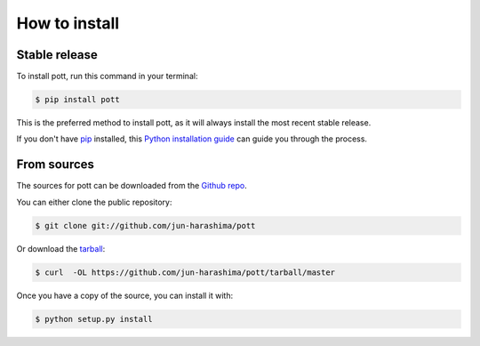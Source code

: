 .. highlight:: shell

==============
How to install
==============


Stable release
--------------

To install pott, run this command in your terminal:

.. code-block:: console

    $ pip install pott

This is the preferred method to install pott, as it will always install the most recent stable release.

If you don't have `pip`_ installed, this `Python installation guide`_ can guide
you through the process.

.. _pip: https://pip.pypa.io
.. _Python installation guide: http://docs.python-guide.org/en/latest/starting/installation/


From sources
------------

The sources for pott can be downloaded from the `Github repo`_.

You can either clone the public repository:

.. code-block:: console

    $ git clone git://github.com/jun-harashima/pott

Or download the `tarball`_:

.. code-block:: console

    $ curl  -OL https://github.com/jun-harashima/pott/tarball/master

Once you have a copy of the source, you can install it with:

.. code-block:: console

    $ python setup.py install


.. _Github repo: https://github.com/jun-harashima/pott
.. _tarball: https://github.com/jun-harashima/pott/tarball/master

